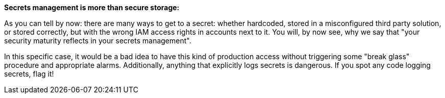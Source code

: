 *Secrets management is more than secure storage:*

As you can tell by now: there are many ways to get to a secret: whether hardcoded, stored in a misconfigured third party solution, or stored correctly, but with the wrong IAM access rights in accounts next to it. You will, by now see, why we say that "your security maturity reflects in your secrets management".

In this specific case, it would be a bad idea to have this kind of production access without triggering some "break glass" procedure and appropriate alarms. Additionally, anything that explicitly logs secrets is dangerous. If you spot any code logging secrets, flag it!
